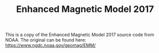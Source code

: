 #+TITLE: Enhanced Magnetic Model 2017

This is a copy of the Enhanced Magnetic Model 2017 source code from NOAA. The original can be found here: https://www.ngdc.noaa.gov/geomag/EMM/

